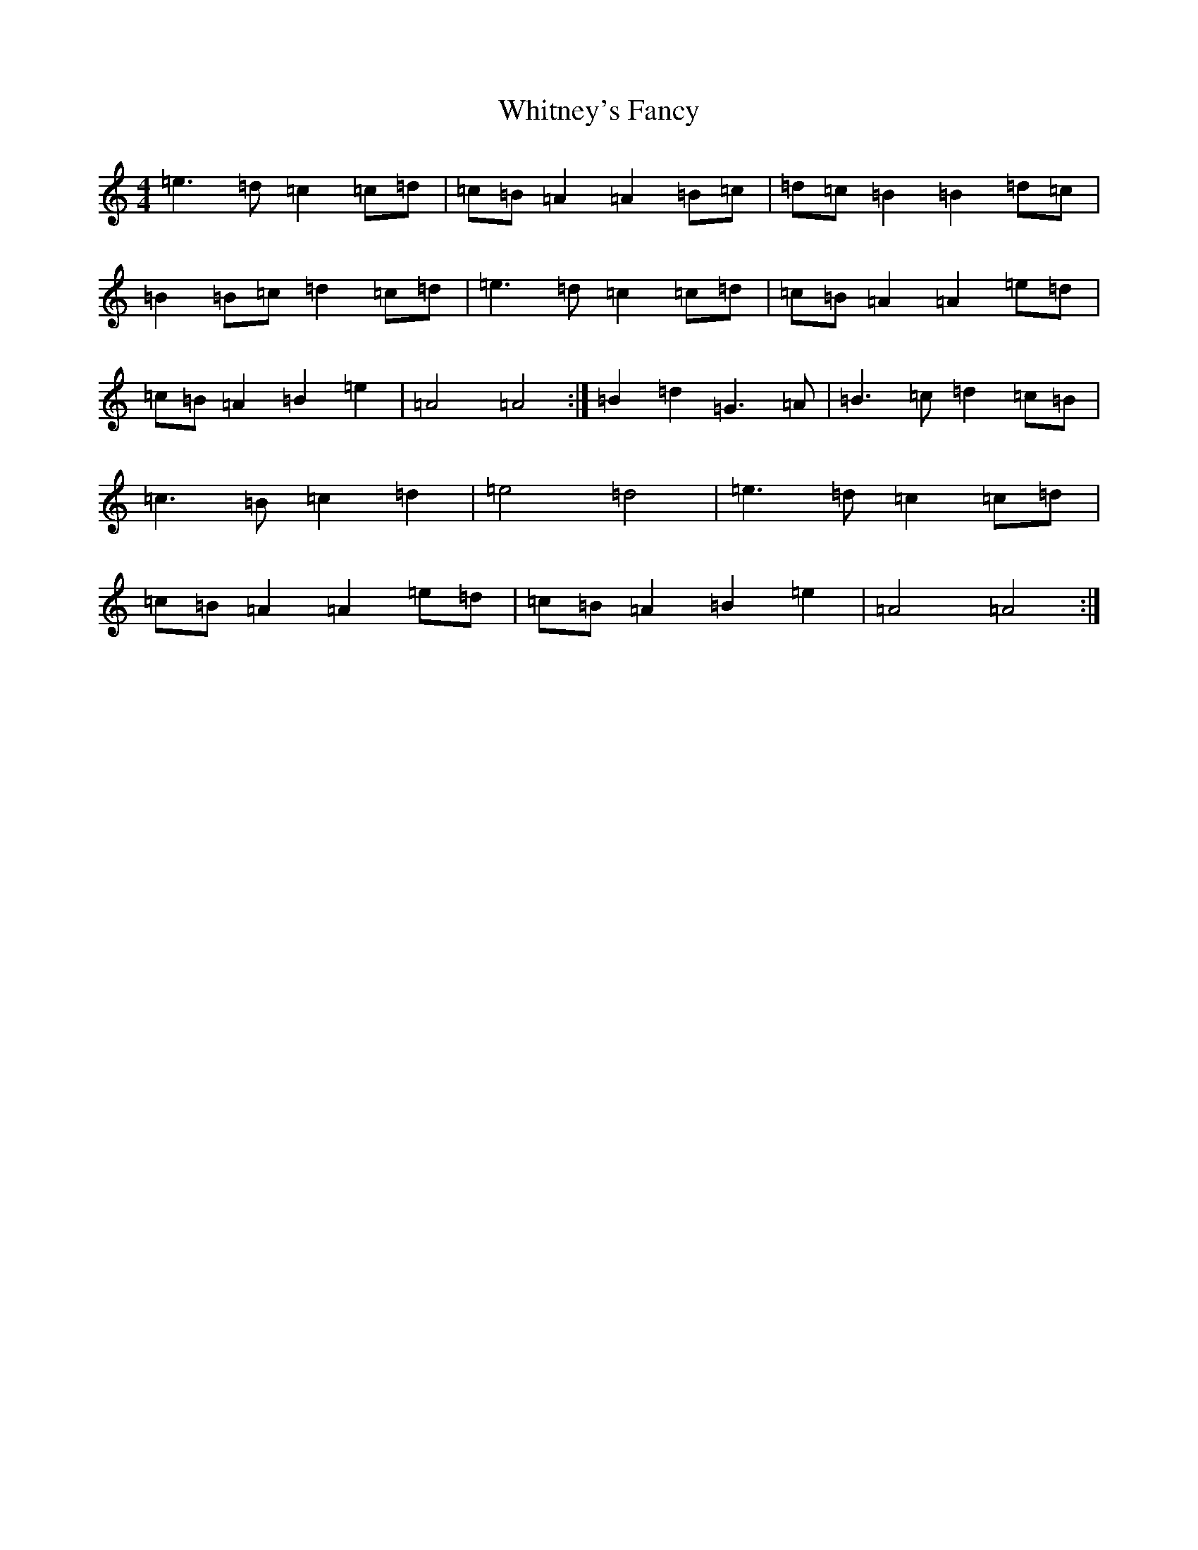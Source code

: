 X: 5606
T: Whitney's Fancy
S: https://thesession.org/tunes/8358#setting22329
Z: G Major
R: hornpipe
M:4/4
L:1/8
K: C Major
=e3=d=c2=c=d|=c=B=A2=A2=B=c|=d=c=B2=B2=d=c|=B2=B=c=d2=c=d|=e3=d=c2=c=d|=c=B=A2=A2=e=d|=c=B=A2=B2=e2|=A4=A4:|=B2=d2=G3=A|=B3=c=d2=c=B|=c3=B=c2=d2|=e4=d4|=e3=d=c2=c=d|=c=B=A2=A2=e=d|=c=B=A2=B2=e2|=A4=A4:|